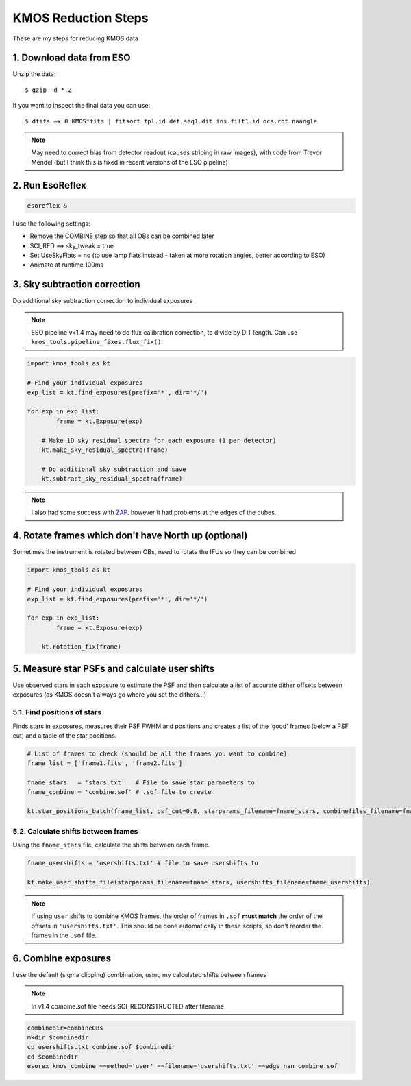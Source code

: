 ====================
KMOS Reduction Steps
====================

These are my steps for reducing KMOS data

1. Download data from ESO
=========================
Unzip the data::

	$ gzip -d *.Z

If you want to inspect the final data you can use::

	$ dfits –x 0 KMOS*fits | fitsort tpl.id det.seq1.dit ins.filt1.id ocs.rot.naangle

.. note:: May need to correct bias from detector readout (causes striping in raw images), with code from Trevor Mendel (but I think this is fixed in recent versions of the ESO pipeline)


2. Run EsoReflex
================
.. code-block:: bash

	esoreflex &

I use the following settings:

- Remove the COMBINE step so that all OBs can be combined later
- SCI_RED ==> sky_tweak = true
- Set UseSkyFlats = no (to use lamp flats instead - taken at more rotation angles, better according to ESO)
- Animate at runtime 100ms

3. Sky subtraction correction
=============================

Do additional sky subtraction correction to individual exposures

.. note:: ESO pipeline v<1.4 may need to do flux calibration correction, to divide by DIT length. Can use ``kmos_tools.pipeline_fixes.flux_fix()``.

.. code-block:: python

	import kmos_tools as kt

	# Find your individual exposures
	exp_list = kt.find_exposures(prefix='*', dir='*/')

	for exp in exp_list:
		frame = kt.Exposure(exp)

	    # Make 1D sky residual spectra for each exposure (1 per detector)
	    kt.make_sky_residual_spectra(frame)

	    # Do additional sky subtraction and save
	    kt.subtract_sky_residual_spectra(frame)

.. note:: I also had some success with `ZAP <https://zap.readthedocs.io/en/2.1/>`_. however it had problems at the edges of the cubes.


4. Rotate frames which don't have North up (optional)
=====================================================

Sometimes the instrument is rotated between OBs, need to rotate the IFUs so they can be combined

.. code-block:: python

	import kmos_tools as kt

	# Find your individual exposures
	exp_list = kt.find_exposures(prefix='*', dir='*/')

	for exp in exp_list:
		frame = kt.Exposure(exp)

	    kt.rotation_fix(frame)


5. Measure star PSFs and calculate user shifts
==============================================

Use observed stars in each exposure to estimate the PSF and then calculate a list of accurate dither offsets between exposures (as KMOS doesn't always go where you set the dithers...)

5.1. Find positions of stars
-----------------------------

Finds stars in exposures, measures their PSF FWHM and positions and creates a list of the 'good' frames (below a PSF cut) and a table of the star positions.

.. code-block:: python

	# List of frames to check (should be all the frames you want to combine)
	frame_list = ['frame1.fits', 'frame2.fits']

	fname_stars   = 'stars.txt'   # File to save star parameters to
	fname_combine = 'combine.sof' # .sof file to create

	kt.star_positions_batch(frame_list, psf_cut=0.8, starparams_filename=fname_stars, combinefiles_filename=fname_combine)

5.2. Calculate shifts between frames
------------------------------------

Using the ``fname_stars`` file, calculate the shifts between each frame.

.. code-block:: python

	fname_usershifts = 'usershifts.txt' # file to save usershifts to

	kt.make_user_shifts_file(starparams_filename=fname_stars, usershifts_filename=fname_usershifts)

.. note:: If using ``user`` shifts to combine KMOS frames, the order of frames in ``.sof`` **must match** the order of the offsets in ``'usershifts.txt'``. This should be done automatically in these scripts, so don't reorder the frames in the ``.sof`` file.

6. Combine exposures
====================

I use the default (sigma clipping) combination, using my calculated shifts between frames

.. note:: In v1.4 combine.sof file needs SCI_RECONSTRUCTED after filename

.. code-block:: bash

	combinedir=combineOBs
	mkdir $combinedir
	cp usershifts.txt combine.sof $combinedir
	cd $combinedir
	esorex kmos_combine ==method='user' ==filename='usershifts.txt' ==edge_nan combine.sof
